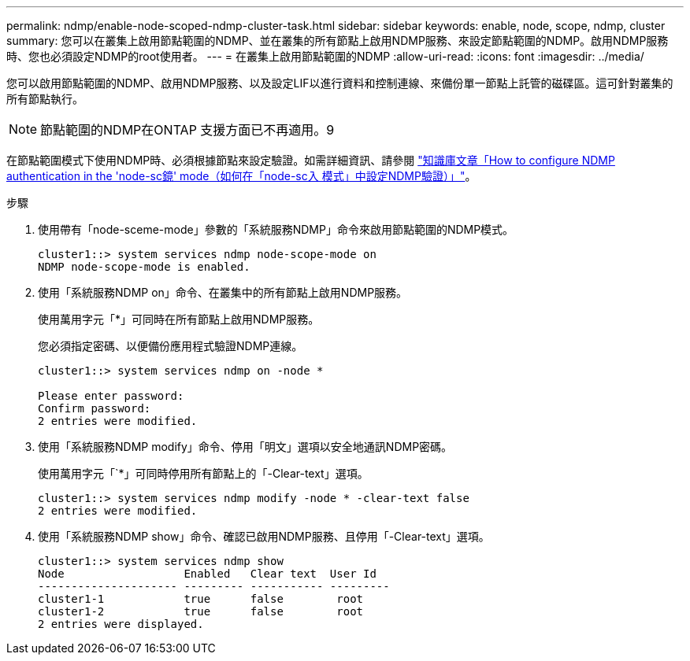 ---
permalink: ndmp/enable-node-scoped-ndmp-cluster-task.html 
sidebar: sidebar 
keywords: enable, node, scope, ndmp, cluster 
summary: 您可以在叢集上啟用節點範圍的NDMP、並在叢集的所有節點上啟用NDMP服務、來設定節點範圍的NDMP。啟用NDMP服務時、您也必須設定NDMP的root使用者。 
---
= 在叢集上啟用節點範圍的NDMP
:allow-uri-read: 
:icons: font
:imagesdir: ../media/


[role="lead"]
您可以啟用節點範圍的NDMP、啟用NDMP服務、以及設定LIF以進行資料和控制連線、來備份單一節點上託管的磁碟區。這可針對叢集的所有節點執行。


NOTE: 節點範圍的NDMP在ONTAP 支援方面已不再適用。9

在節點範圍模式下使用NDMP時、必須根據節點來設定驗證。如需詳細資訊、請參閱 link:https://kb.netapp.com/Advice_and_Troubleshooting/Data_Protection_and_Security/NDMP/How_to_configure_NDMP_authentication_in_the_%E2%80%98node-scope%E2%80%99_mode["知識庫文章「How to configure NDMP authentication in the 'node-sc鏡' mode（如何在「node-sc入 模式」中設定NDMP驗證）」"^]。

.步驟
. 使用帶有「node-sceme-mode」參數的「系統服務NDMP」命令來啟用節點範圍的NDMP模式。
+
[listing]
----
cluster1::> system services ndmp node-scope-mode on
NDMP node-scope-mode is enabled.
----
. 使用「系統服務NDMP on」命令、在叢集中的所有節點上啟用NDMP服務。
+
使用萬用字元「*」可同時在所有節點上啟用NDMP服務。

+
您必須指定密碼、以便備份應用程式驗證NDMP連線。

+
[listing]
----
cluster1::> system services ndmp on -node *

Please enter password:
Confirm password:
2 entries were modified.
----
. 使用「系統服務NDMP modify」命令、停用「明文」選項以安全地通訊NDMP密碼。
+
使用萬用字元「`*」可同時停用所有節點上的「-Clear-text」選項。

+
[listing]
----
cluster1::> system services ndmp modify -node * -clear-text false
2 entries were modified.
----
. 使用「系統服務NDMP show」命令、確認已啟用NDMP服務、且停用「-Clear-text」選項。
+
[listing]
----
cluster1::> system services ndmp show
Node                  Enabled   Clear text  User Id
--------------------- --------- ----------- ---------
cluster1-1            true      false        root
cluster1-2            true      false        root
2 entries were displayed.
----

